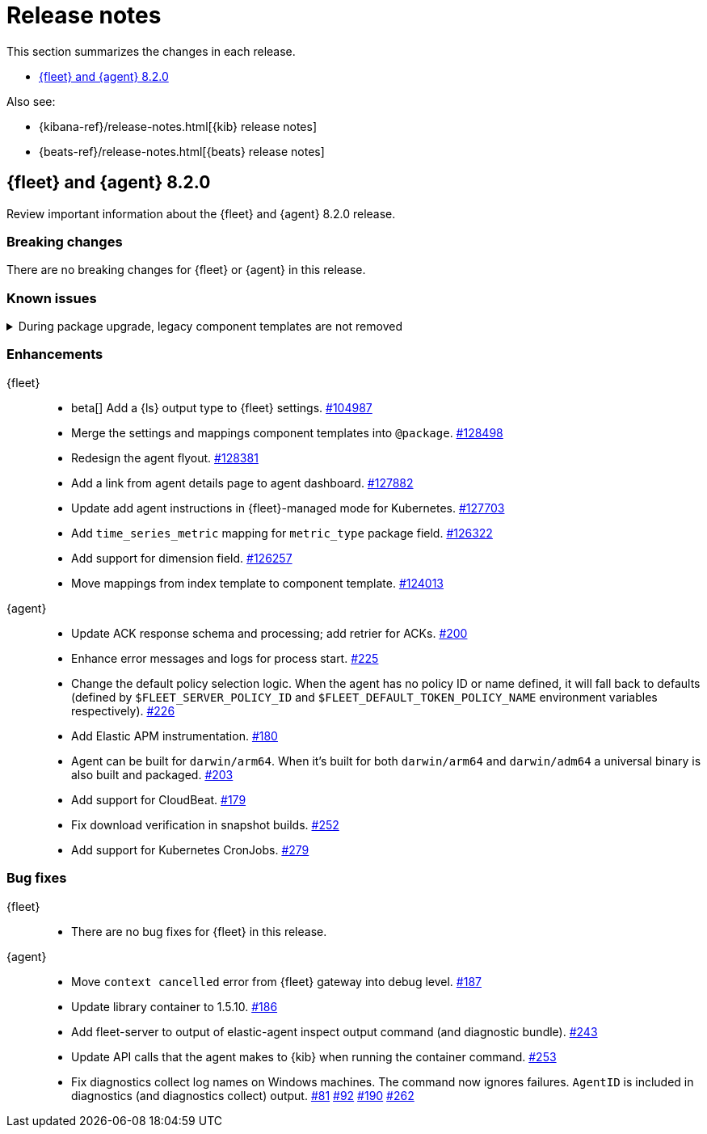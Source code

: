 // Use these for links to issue and pulls. 
:kib-issue: https://github.com/elastic/kibana/issues/
:kib-pull: https://github.com/elastic/kibana/pull/
:agent-issue: https://github.com/elastic/elastic-agent/issues/
:agent-pull: https://github.com/elastic/elastic-agent/pull/
:fleet-server-issue: https://github.com/elastic/beats/issues/fleet-server/
:fleet-server-pull: https://github.com/elastic/beats/pull/fleet-server/


[[release-notes]]
= Release notes

This section summarizes the changes in each release.

* <<release-notes-8.2.0>>


Also see:

* {kibana-ref}/release-notes.html[{kib} release notes]
* {beats-ref}/release-notes.html[{beats} release notes]

// begin 8.2.0 relnotes

[[release-notes-8.2.0]]
== {fleet} and {agent} 8.2.0

Review important information about the {fleet} and {agent} 8.2.0 release.

[discrete]
[[breaking-changes-8.2.0]]
=== Breaking changes

There are no breaking changes for {fleet} or {agent} in this release.

[discrete]
[[known-issues-8.2.0]]
=== Known issues

[[known-issue-issue-kibana-130758]]
.During package upgrade, legacy component templates are not removed
[%collapsible]
====

*Details* 

In 8.2.0, when you upgrade an existing package, legacy `@settings` and
`@mappings` component templates are not removed. These templates are deprecated
in favor of the new `@package` component template. 

*Impact* +

The legacy templates do not cause issues, but you might want to deleted them
because they are no longer used.

To find and delete legacy component templates:

. In {kib}, go to *{stack-manage-app} > Index Management* and click
*Component Templates*.

. Click `Not in use` to filter out component templates that are still in use.

. If the list contains component templates that end in `@mappings` or
`@settings`, use the Actions menu to delete them.

====

[discrete]
[[enhancements-8.2.0]]
=== Enhancements

{fleet}::
* beta[] Add a {ls} output type to {fleet} settings. {kib-issue}104987[#104987]
* Merge the settings and mappings component templates into `@package`.
{kib-pull}128498[#128498]
* Redesign the agent flyout. {kib-pull}128381[#128381]
* Add a link from agent details page to agent dashboard. {kib-pull}127882[#127882]
* Update add agent instructions in {fleet}-managed mode for Kubernetes. {kib-pull}127703[#127703]
* Add `time_series_metric` mapping for `metric_type` package field. {kib-pull}126322[#126322]
* Add support for dimension field. {kib-pull}[#126257]
* Move mappings from index template to component template. {kib-pull}124013[#124013]

{agent}::
// lint ignore retrier
* Update ACK response schema and processing; add retrier for ACKs. {agent-pull}200[#200]
* Enhance error messages and logs for process start. {agent-pull}225[#225]
* Change the default policy selection logic. When the agent has no policy ID or
name defined, it will fall back to defaults (defined by
`$FLEET_SERVER_POLICY_ID` and `$FLEET_DEFAULT_TOKEN_POLICY_NAME` environment
variables respectively). {agent-pull}226[#226]
* Add Elastic APM instrumentation. {agent-pull}180[#180]
* Agent can be built for `darwin/arm64`. When it's built for both
`darwin/arm64` and `darwin/adm64` a universal binary is also built and packaged. {agent-pull}203[#203]
* Add support for CloudBeat. {agent-pull}179[#179]
* Fix download verification in snapshot builds. {agent-issue}252[#252]
* Add support for Kubernetes CronJobs. {agent-pull}279[#279]

[discrete]
[[bug-fixes-8.2.0]]
=== Bug fixes

{fleet}::
* There are no bug fixes for {fleet} in this release.

{agent}::
* Move `context cancelled` error from {fleet} gateway into debug level.
{agent-pull}187[#187]
* Update library container to 1.5.10. {agent-pull}186[#186]
* Add fleet-server to output of elastic-agent inspect output command (and
diagnostic bundle). {agent-pull}243[#243]
* Update API calls that the agent makes to {kib} when running the container
command. {agent-pull}253[#253]
* Fix diagnostics collect log names on Windows machines. The command now ignores
failures. `AgentID` is included in diagnostics (and diagnostics collect) output.
{agent-issue}81[#81] {agent-issue}92[#92] {agent-issue}190[#190]
{agent-pull}262[#262]

// end 8.2.0 relnotes

// ---------------------
//TEMPLATE
//Use the following text as a template. Remember to replace the version info.

// begin 8.2.x relnotes

//[[release-notes-8.2.x]]
//== {fleet} and {agent} 8.2.x

//Review important information about the {fleet} and {agent} 8.2.x release.

//[discrete]
//[[security-updates-8.2.x]]
//=== Security updates

//{fleet}::
//* add info

//{agent}::
//* add info

//[discrete]
//[[breaking-changes-8.2.x]]
//=== Breaking changes

//Breaking changes can prevent your application from optimal operation and
//performance. Before you upgrade, review the breaking changes, then mitigate the
//impact to your application.

//[discrete]
//[[breaking-PR#]]
//.Short description
//[%collapsible]
//====
//*Details* +
//<Describe new behavior.> For more information, refer to {kibana-pull}PR[#PR].

//*Impact* +
//<Describe how users should mitigate the change.> For more information, refer to {fleet-guide}/fleet-server.html[Fleet Server].
//====

//[discrete]
//[[known-issues-8.2.x]]
//=== Known issues

//[[known-issue-issue#]]
//.Short description
//[%collapsible]
//====

//*Details* 

//<Describe known issue.>

//*Impact* +

//<Describe impact or workaround.>

//====

//[discrete]
//[[deprecations-8.2.x]]
//=== Deprecations

//The following functionality is deprecated in 8.2.x, and will be removed in
//8.2.x. Deprecated functionality does not have an immediate impact on your
//application, but we strongly recommend you make the necessary updates after you
//upgrade to 8.2.x.

//{fleet}::
//* add info

//{agent}::
//* add info

//[discrete]
//[[new-features-8.2.x]]
//=== New features

//The 8.2.x release adds the following new and notable features.

//{fleet}::
//* add info

//{agent}::
//* add info

//[discrete]
//[[enhancements-8.2.x]]
//=== Enhancements

//{fleet}::
//* add info

//{agent}::
//* add info

//[discrete]
//[[bug-fixes-8.2.x]]
//=== Bug fixes

//{fleet}::
//* add info

//{agent}::
//* add info

// end 8.2.x relnotes


